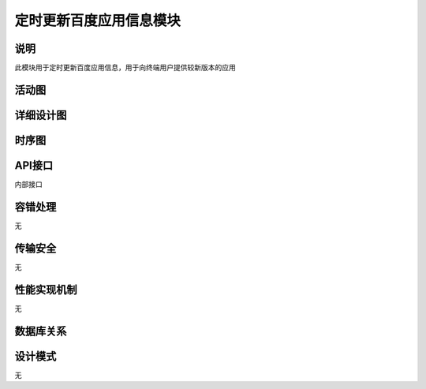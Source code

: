 定时更新百度应用信息模块
#########################

说明
*******************
此模块用于定时更新百度应用信息，用于向终端用户提供较新版本的应用

活动图
*******************
.. image:: _static/activity_updateBaiduAppsInfo.png

详细设计图
*******************
.. image:: _static/class_updateBaiduAppsInfo.png

时序图
*******************
.. image:: _static/seq_updateBaiduAppsInfo.png

API接口 
*******************
内部接口

+-------------------------------+---------------------------------+------------------------------------------------------+
|接口名称                 	 	|       参数                      |    接口功能                  					     |
+===============================+=================================+======================================================+
|internal.updateOffSiteAppInfo  |OffSiteCode、PackageInfos        |根据站外站点代码和应用包名更新应用信息   		     |
+-------------------------------+---------------------------------+------------------------------------------------------+


容错处理
*******************
无

传输安全
*******************
无

性能实现机制
*******************
无

数据库关系
*******************
.. image:: _static/db_updateBaiduAppsInfo.png

设计模式
*******************
无
